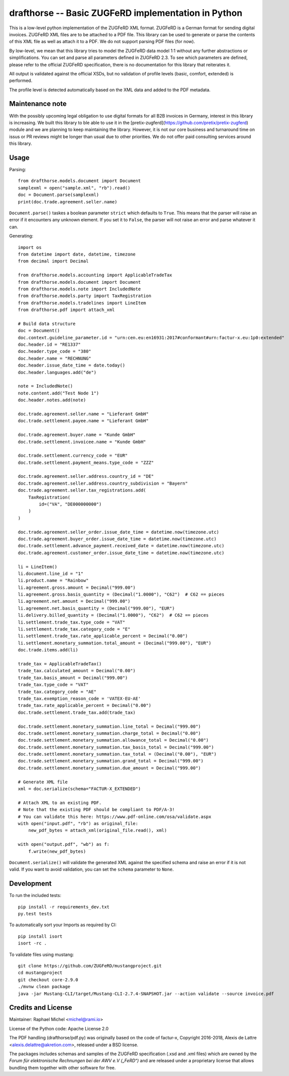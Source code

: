 drafthorse -- Basic ZUGFeRD implementation in Python
====================================================

.. image:: https://github.com/pretix/python-drafthorse/actions/workflows/tests.yml/badge.svg
   :target: https://github.com/pretix/python-drafthorse/actions/workflows/tests.yml

.. image:: https://codecov.io/gh/pretix/python-drafthorse/branch/master/graph/badge.svg
   :target: https://codecov.io/gh/pretix/drafthorse

.. image:: http://img.shields.io/pypi/v/drafthorse.svg
   :target: https://pypi.python.org/pypi/drafthorse

This is a low-level python implementation of the ZUGFeRD XML format. ZUGFeRD is a German
format for sending digital invoices. ZUGFeRD XML files are to be attached to a PDF
file. This library can be used to generate or parse the contents of this XML file as well as
attach it to a PDF. We do not support parsing PDF files (for now).

By low-level, we mean that this library tries to model the ZUGFeRD data model 1:1 without any
further abstractions or simplifications. You can set and parse all parameters defined in ZUGFeRD
2.3. To see which parameters are defined, please refer to the official ZUGFeRD specification,
there is no documentation for this library that reiterates it.

All output is validated against the official XSDs, but no validation of profile levels
(basic, comfort, extended) is performed.

The profile level is detected automatically based on the XML data and added to the PDF metadata.

Maintenance note
----------------

With the possibly upcoming legal obligation to use digital formats for all B2B invoices in
Germany, interest in this library is increasing. We built this library to ble able to use it
in the [pretix-zugferd](https://github.com/pretix/pretix-zugferd) module and we are planning
to keep maintaining the library. However, it is not our core business and turnaround time on
issus or PR reviews might be longer than usual due to other priorities. We do not offer paid
consulting services around this library.

Usage
-----

Parsing::

    from drafthorse.models.document import Document
    samplexml = open("sample.xml", "rb").read()
    doc = Document.parse(samplexml)
    print(doc.trade.agreement.seller.name)

``Document.parse()`` taskes a boolean parameter ``strict`` which defaults to ``True``. This means that the parser will raise an error if it encounters any unknown element. If you set it to ``False``, the parser will not raise an error and parse whatever it can.

Generating::

    import os
    from datetime import date, datetime, timezone
    from decimal import Decimal

    from drafthorse.models.accounting import ApplicableTradeTax
    from drafthorse.models.document import Document
    from drafthorse.models.note import IncludedNote
    from drafthorse.models.party import TaxRegistration
    from drafthorse.models.tradelines import LineItem
    from drafthorse.pdf import attach_xml

    # Build data structure
    doc = Document()
    doc.context.guideline_parameter.id = "urn:cen.eu:en16931:2017#conformant#urn:factur-x.eu:1p0:extended"
    doc.header.id = "RE1337"
    doc.header.type_code = "380"
    doc.header.name = "RECHNUNG"
    doc.header.issue_date_time = date.today()
    doc.header.languages.add("de")

    note = IncludedNote()
    note.content.add("Test Node 1")
    doc.header.notes.add(note)

    doc.trade.agreement.seller.name = "Lieferant GmbH"
    doc.trade.settlement.payee.name = "Lieferant GmbH"

    doc.trade.agreement.buyer.name = "Kunde GmbH"
    doc.trade.settlement.invoicee.name = "Kunde GmbH"

    doc.trade.settlement.currency_code = "EUR"
    doc.trade.settlement.payment_means.type_code = "ZZZ"

    doc.trade.agreement.seller.address.country_id = "DE"
    doc.trade.agreement.seller.address.country_subdivision = "Bayern"
    doc.trade.agreement.seller.tax_registrations.add(
        TaxRegistration(
            id=("VA", "DE000000000")
        )
    )

    doc.trade.agreement.seller_order.issue_date_time = datetime.now(timezone.utc)
    doc.trade.agreement.buyer_order.issue_date_time = datetime.now(timezone.utc)
    doc.trade.settlement.advance_payment.received_date = datetime.now(timezone.utc)
    doc.trade.agreement.customer_order.issue_date_time = datetime.now(timezone.utc)

    li = LineItem()
    li.document.line_id = "1"
    li.product.name = "Rainbow"
    li.agreement.gross.amount = Decimal("999.00")
    li.agreement.gross.basis_quantity = (Decimal("1.0000"), "C62")  # C62 == pieces
    li.agreement.net.amount = Decimal("999.00")
    li.agreement.net.basis_quantity = (Decimal("999.00"), "EUR")
    li.delivery.billed_quantity = (Decimal("1.0000"), "C62")  # C62 == pieces
    li.settlement.trade_tax.type_code = "VAT"
    li.settlement.trade_tax.category_code = "E"
    li.settlement.trade_tax.rate_applicable_percent = Decimal("0.00")
    li.settlement.monetary_summation.total_amount = (Decimal("999.00"), "EUR")
    doc.trade.items.add(li)

    trade_tax = ApplicableTradeTax()
    trade_tax.calculated_amount = Decimal("0.00")
    trade_tax.basis_amount = Decimal("999.00")
    trade_tax.type_code = "VAT"
    trade_tax.category_code = "AE"
    trade_tax.exemption_reason_code = 'VATEX-EU-AE'
    trade_tax.rate_applicable_percent = Decimal("0.00")
    doc.trade.settlement.trade_tax.add(trade_tax)

    doc.trade.settlement.monetary_summation.line_total = Decimal("999.00")
    doc.trade.settlement.monetary_summation.charge_total = Decimal("0.00")
    doc.trade.settlement.monetary_summation.allowance_total = Decimal("0.00")
    doc.trade.settlement.monetary_summation.tax_basis_total = Decimal("999.00")
    doc.trade.settlement.monetary_summation.tax_total = (Decimal("0.00"), "EUR")
    doc.trade.settlement.monetary_summation.grand_total = Decimal("999.00")
    doc.trade.settlement.monetary_summation.due_amount = Decimal("999.00")

    # Generate XML file
    xml = doc.serialize(schema="FACTUR-X_EXTENDED")

    # Attach XML to an existing PDF.
    # Note that the existing PDF should be compliant to PDF/A-3!
    # You can validate this here: https://www.pdf-online.com/osa/validate.aspx
    with open("input.pdf", "rb") as original_file:
        new_pdf_bytes = attach_xml(original_file.read(), xml)

    with open("output.pdf", "wb") as f:
        f.write(new_pdf_bytes)

``Document.serialize()`` will validate the generated XML against the specified schema and raise an error if it is not valid. If you want to avoid validation, you can set the ``schema`` parameter to ``None``.

Development
-----------

To run the included tests::

    pip install -r requirements_dev.txt
    py.test tests

To automatically sort your Imports as required by CI::

    pip install isort
    isort -rc .

To validate files using mustang::

    git clone https://github.com/ZUGFeRD/mustangproject.git
    cd mustangproject
    git checkout core-2.9.0
    ./mvnw clean package
    java -jar Mustang-CLI/target/Mustang-CLI-2.7.4-SNAPSHOT.jar --action validate --source invoice.pdf


Credits and License
-------------------

Maintainer: Raphael Michel <michel@rami.io>

License of the Python code: Apache License 2.0

The PDF handling (drafthorse/pdf.py) was originally based on the code of factur-x, Copyright 2016-2018, Alexis de Lattre <alexis.delattre@akretion.com>,
released under a BSD license.

The packages includes schemas and samples of the ZUGFeRD specification (.xsd and .xml files) which are owned by the *Forum für elektronische Rechnungen bei der AWV e.V („FeRD“)* and are released under a proprietary license that allows bundling them together with other software for free.
